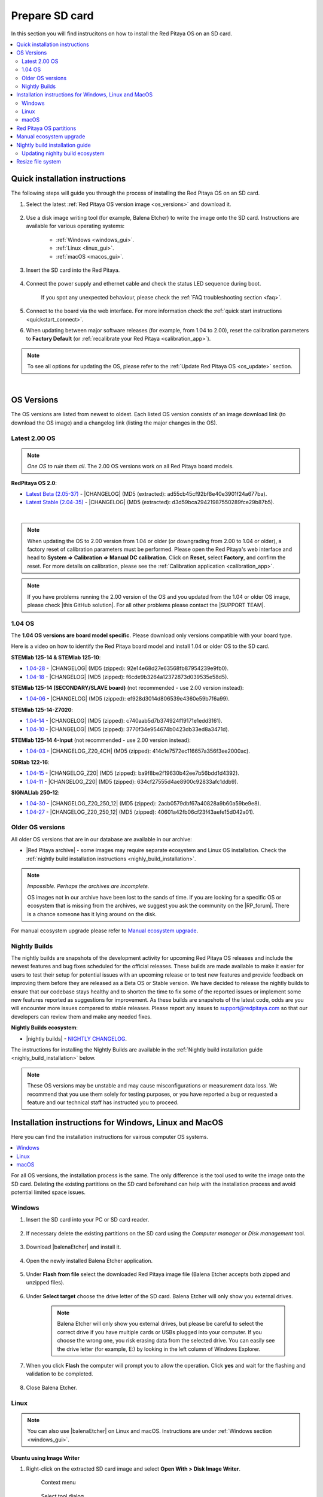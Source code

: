 .. _prepareSD:

###############
Prepare SD card
###############

In this section you will find instrucitons on how to install the Red Pitaya OS on an SD card.

.. contents::
    :local:
    :backlinks: none
    :depth: 2


********************************
Quick installation instructions
********************************

The following steps will guide you through the process of installing the Red Pitaya OS on an SD card.

1. Select the latest :ref:`Red Pitaya OS version image <os_versions>` and download it.

    .. figure:: img/microSDcard-RP.png
        :width: 200

#. Use a disk image writing tool (for example, Balena Etcher) to write the image onto the SD card. Instructions are available for various operating systems:

    * :ref:`Windows <windows_gui>`.
    * :ref:`Linux <linux_gui>`.
    * :ref:`macOS <macos_gui>`.

#. Insert the SD card into the Red Pitaya.

    .. figure:: img/pitaya-quick-start-insert-sd-card.png
        :align: center
        :width: 400

#. Connect the power supply and ethernet cable and check the status LED sequence during boot.

    .. raw:: html

        <div style="position: relative; padding-bottom: 30.25%; overflow: hidden; max-width: 50%; margin-left:auto; margin-right:auto;">
            <iframe src="https://www.youtube.com/watch?v=9xZCAkXAkw8" frameborder="0" allowfullscreen style="position: absolute; top: 0; left: 0; width: 100%; height: 100%;"></iframe>
        </div>

    If you spot any unexpected behaviour, please check the :ref:`FAQ troubleshooting section <faq>`.

#. Connect to the board via the web interface. For more information check the :ref:`quick start instructions <quickstart_connect>`.

#. When updating between major software releases (for example, from 1.04 to 2.00), reset the calibration parameters to **Factory Default** (or :ref:`recalibrate your Red Pitaya <calibration_app>`).


.. note::

    To see all options for updating the OS, please refer to the :ref:`Update Red Pitaya OS <os_update>` section.

|

.. _os_versions:

***********
OS Versions
***********

The OS versions are listed from newest to oldest. Each listed OS version consists of an image download link (to download the OS image) and a changelog link (listing the major changes in the OS).

===============
Latest 2.00 OS
===============

.. note::

    *One OS to rule them all*.
    The 2.00 OS versions work on all Red Pitaya board models.

**RedPitaya OS 2.0**:

* `Latest Beta (2.05-37) <https://downloads.redpitaya.com/downloads/Unify/RedPitaya_OS_2.05-37_beta.img.zip>`_  - |CHANGELOG| (MD5 (extracted): ad55cb45cf92bf8e40e3901f24a677ba).
* `Latest Stable (2.04-35) <https://downloads.redpitaya.com/downloads/Unify/RedPitaya_OS_2.04-35_stable.img.zip>`_  - |CHANGELOG| (MD5 (extracted): d3d59bca29421987550289fce29b87b5).

|

.. note::

    When updating the OS to 2.00 version from 1.04 or older (or downgrading from 2.00 to 1.04 or older), a factory reset of calibration parameters must be performed. Please open the Red Pitaya's web interface and head to **System => Calibration => Manual DC calibration**. Click on **Reset**, select **Factory**, and confirm the reset. For more details on calibration, please see the :ref:`Calibration application <calibration_app>`.


.. note::

    If you have problems running the 2.00 version of the OS and you updated from the 1.04 or older OS image, please check |this GitHub solution|. For all other problems please contact the |SUPPORT TEAM|.

.. |this GitHub solution| raw:: html

    <a href="https://github.com/RedPitaya/RedPitaya/issues/250" target="_blank">this GitHub solution</a>

.. |SUPPORT TEAM| raw:: html

    <a href="https://redpitaya.com/contact-us/" target="_blank">support team</a>

.. |GitHub| raw:: html

    <a href="https://github.com/RedPitaya/RedPitaya" target="_blank">Red Pitaya GitHub</a>



=========
1.04 OS
=========

The **1.04 OS versions are board model specific**. Please download only versions compatible with your board type.

Here is a video on how to identify the Red Pitaya board model and install 1.04 or older OS to the SD card.

.. raw:: html

    <div style="position: relative; padding-bottom: 30.25%; overflow: hidden; max-width: 50%; margin-left:auto; margin-right:auto;">
        <iframe src="https://www.youtube.com/embed/Qq_YRv2nk3c" frameborder="0" allowfullscreen style="position: absolute; top: 0; left: 0; width: 100%; height: 100%;"></iframe>
    </div>


**STEMlab 125-14 & STEMlab 125-10**:

* `1.04-28 <https://downloads.redpitaya.com/downloads/STEMlab-125-1x/STEMlab_125-xx_OS_1.04-28_beta.img.zip>`_  - |CHANGELOG| (MD5 (zipped): 92e14e68d27e63568fb87954239e9fb0).
* `1.04-18 <https://downloads.redpitaya.com/downloads/STEMlab-125-1x/STEMlab_125-xx_OS_1.04-18_stable.img.zip>`_  - |CHANGELOG| (MD5 (zipped): f6cde9b3264a12372873d039535e58d5).


**STEMlab 125-14 (SECONDARY/SLAVE board)** (not recommended - use 2.00 version instead):

* `1.04-06 <https://downloads.redpitaya.com/downloads/Streaming_slave_boards/STEMlab-125-1x/STEMlab_125-xx_OS_1.04-6_slave_beta.img.zip>`_  - |CHANGELOG| (MD5 (zipped): ef928d3014d806539e4360e59b7f6a99).


**STEMlab 125-14-Z7020**:

* `1.04-14 <https://downloads.redpitaya.com/downloads/STEMlab-125-14-Z7020/STEMlab_125-14-Z7020_OS_1.04-14_beta.img.zip>`_  - |CHANGELOG| (MD5 (zipped): c740aab5d7b374924f19171e1edd3161).
* `1.04-10 <https://downloads.redpitaya.com/downloads/STEMlab-125-14-Z7020/STEMlab_125-14-Z7020_OS_1.04-10_stable.img.zip>`_  - |CHANGELOG| (MD5 (zipped): 3770f34e954674b0423db33ed8a3471d).


**STEMlab 125-14 4-Input** (not recommended - use 2.00 version instead):

* `1.04-03 <https://downloads.redpitaya.com/downloads/STEMlab-125-14-Z7020-4CH/STEMlab_125-14-4CH_OS_1.04-3_beta.img.zip>`_  - |CHANGELOG_Z20_4CH| (MD5 (zipped): 414c1e7572ec116657a356f3ee2000ac).


**SDRlab 122-16**:

* `1.04-15 <https://downloads.redpitaya.com/downloads/SDRlab-122-16/SDRlab_122-16_OS_1.04-15_beta.img.zip>`_  - |CHANGELOG_Z20| (MD5 (zipped): ba9f8be2f19630b42ee7b56bdd1d4392).
* `1.04-11 <https://downloads.redpitaya.com/downloads/SDRlab-122-16/SDRlab_122-16_OS_1.04-11_stable.img.zip>`_  - |CHANGELOG_Z20| (MD5 (zipped): 634cf27555d4ae8900c92833afc1ddb9).


**SIGNALlab 250-12**:

* `1.04-30 <https://downloads.redpitaya.com/downloads/SIGNALlab-250-12/SIGNALlab_250-12_OS_1.04-30_beta.img.zip>`_  - |CHANGELOG_Z20_250_12| (MD5 (zipped): 2acb0579dbf67a40828a9b60a59be9e8).
* `1.04-27 <https://downloads.redpitaya.com/downloads/SIGNALlab-250-12/SIGNALlab_250-12_OS_1.04-27_stable.img.zip>`_  - |CHANGELOG_Z20_250_12| (MD5 (zipped): 40601a42fb06cf23f43aefe15d042a01).


.. |CHANGELOG| raw:: html

    <a href="https://github.com/RedPitaya/RedPitaya/blob/master/CHANGELOG.md" target="_blank">CHANGELOG</a>

.. |CHANGELOG_Z20| raw:: html

    <a href="https://github.com/RedPitaya/RedPitaya/blob/master/CHANGELOG_Z20.md" target="_blank">CHANGELOG</a>

.. |CHANGELOG_Z20_250_12| raw:: html

    <a href="https://github.com/RedPitaya/RedPitaya/blob/master/CHANGELOG_Z20_250_12.md" target="_blank">CHANGELOG</a>

.. |CHANGELOG_Z20_4CH| raw:: html

    <a href="https://github.com/RedPitaya/RedPitaya/blob/master/CHANGELOG_Z20_4CH.md" target="_blank">CHANGELOG</a>


=================
Older OS versions
=================

All older OS versions that are in our database are available in our archive:

* |Red Pitaya archive| - some images may require separate ecosystem and Linux OS installation. Check the :ref:`nightly build installation instructions <nighly_build_installation>`.

.. note::

    *Impossible. Perhaps the archives are incomplete.*

    OS images not in our archive have been lost to the sands of time. If you are looking for a specific OS or ecosystem that is missing from the archives, we suggest you ask the community on the |RP_forum|. There is a chance someone has it lying around on the disk.

For manual ecosystem upgrade please refer to `Manual ecosystem upgrade`_.

.. |Red Pitaya archive| raw:: html

    <a href="https://downloads.redpitaya.com/downloads/" target="_blank">Red Pitaya archive</a>

.. |RP_forum| raw:: html

    <a href="https://forum.redpitaya.com/" target="_blank">Red Pitaya forum</a>


.. _nightly_builds:

==============
Nightly Builds
==============

The nightly builds are snapshots of the development activity for upcoming Red Pitaya OS releases and include the newest features and bug fixes scheduled for the official releases. These builds are made available to make it easier for users to test their setup for potential issues with an upcoming release or to test new features and provide feedback on improving them before they are released as a Beta OS or Stable version.
We have decided to release the nightly builds to ensure that our codebase stays healthy and to shorten the time to fix some of the reported issues or implement some new features reported as suggestions for improvement.
As these builds are snapshots of the latest code, odds are you will encounter more issues compared to stable releases. Please report any issues to support@redpitaya.com so that our developers can review them and make any needed fixes.

**Nightly Builds ecosystem**:

* |nightly builds|  -  `NIGHTLY CHANGELOG <https://downloads.redpitaya.com/downloads/Unify/nightly_builds/CHANGELOG.txt>`_.


The instructions for installing the Nightly Builds are available in the :ref:`Nightly build installation guide <nighly_build_installation>` below.

.. note::

    These OS versions may be unstable and may cause misconfigurations or measurement data loss.
    We recommend that you use them solely for testing purposes, or you have reported a bug or requested a feature and our technical staff has instructed you to proceed.


.. |nightly builds| raw:: html

    <a href="https://downloads.redpitaya.com/downloads/Unify/nightly_builds/" target="_blank">Red Pitaya downloads</a>



*******************************************************
Installation instructions for Windows, Linux and MacOS
*******************************************************

Here you can find the installation instructions for vairous computer OS systems.

.. contents::
    :local:
    :depth: 1


For all OS versions, the installation process is the same. The only difference is the tool used to write the image onto the SD card.
Deleting the existing partitions on the SD card beforehand can help with the installation process and avoid potential limited space issues.

=======
Windows
=======

.. _windows_gui:

#. Insert the SD card into your PC or SD card reader.

    .. figure:: img/SDcard_insert.jpg
        :align: center
        :width: 600

#. If necessary delete the existing partitions on the SD card using the *Computer manager* or *Disk management* tool.

    .. figure:: img/Computer_manager.png
        :align: center
        :width: 800

#. Download |balenaEtcher| and install it.

    .. |balenaEtcher| raw:: html

        <a href="https://www.balena.io/etcher/" target="_blank">balenaEtcher</a>

#. Open the newly installed Balena Etcher application.

    .. figure:: img/SDcard_Win_BalenaEtcher.png
        :align: center
        :width: 160

#. Under **Flash from file** select the downloaded Red Pitaya image file (Balena Etcher accepts both zipped and unzipped files).

    .. figure:: img/SDcard_Win_BalEtc_FlashFromFile.png
        :align: center
        :width: 800

#. Under **Select target** choose the drive letter of the SD card. Balena Etcher will only show you external drives.

    .. figure:: img/SDcard_Win_BalEtc_SelectTarget.png
        :align: center
        :width: 800

    .. note::

        Balena Etcher will only show you external drives, but please be careful to select the correct drive if you have multiple cards or USBs plugged into your computer.
        If you choose the wrong one, you risk erasing data from the selected drive. You can easily see the drive letter (for example, E:) by looking in the left column of Windows Explorer.

    .. figure:: img/SDcard_Win_BalEtc_SelectTarget2.png
        :align: center
        :width: 800

#. When you click **Flash** the computer will prompt you to allow the operation. Click **yes** and wait for the flashing and validation to be completed.

    .. figure:: img/SDcard_Win_BalEtc_Flash.png
        :align: center
        :width: 800

#. Close Balena Etcher.

    .. figure:: img/SDcard_Win_BalEtc_FlashComplete.png
        :align: center
        :width: 800

=====
Linux
=====

.. _linux_gui:

.. note::

    You can also use |balenaEtcher| on Linux and macOS. Instructions are under :ref:`Windows section <windows_gui>`.

-------------------------
Ubuntu using Image Writer
-------------------------

#. Right-click on the extracted SD card image and select **Open With > Disk Image Writer**.

    .. figure:: img/DIW_1.png
        :align: center
        :width: 800

        Context menu

    .. figure:: img/DIW_2.png
        :align: center
        :width: 800

        Select tool dialog

2. In the **Restore Disk Image** window, select your SD card in the **Destination** pull-down menu.
   Be careful to select the correct device; use the size for orientation (for example, a 16 GB SD card).

    .. figure:: img/DIW_3.png
        :align: center
        :width: 800

        Select drive dialog

3. You will be asked to confirm your choice and enter a password.
   Additional dialog windows will again show the selected destination drive.
   Take the opportunity to reconsider whether you chose the right device.


.. _linux_cli:

------------
Command line
------------

.. note::

    Please note that the use of the ``dd`` tool can overwrite any partition of your machine.
    If you specify the wrong device in the instructions below, you could delete your primary Linux partition.
    Please be careful.

#. Insert the SD card into your PC or SD card reader.

    .. figure:: img/SDcard_insert.jpg
        :align: center
        :width: 600

#. Open the terminal and check the available disks with ``df -h``.
   Our SD card is 16 GB. It is named ``/dev/sdx`` and divided into two partitions, ``/dev/sdx1`` and ``/dev/sdx2``.
   The drive mounted at ``/`` is your main drive. Be careful not to use it.

    .. code-block:: console

        $ df -h
        Filesystem       Size  Used   Avail  Use%  Mounted on
        /dev/sdx1        118M   27M     92M   23%  /media/somebody/CAD5-1E3D
        /dev/sdx2       15.9G 1013M   15.8G   33%  /media/somebody/7b2d3ba8-95ed-4bf4-bd67-eb52fe65df55

#. Unmount all SD card partitions with ``umount /dev/sdxN`` (make sure you replace N with the right numbers).

    .. code-block:: console

        $ sudo umount /dev/sdx1 /dev/sdx2

#. Write the image onto the SD card with the following command.
   Replace the ``red_pitaya_image_file.img`` with the name of the unzipped Red Pitaya SD Card Image and replace ``/dev/device_name`` with the path to the SD card.

    .. code-block:: console

        $ sudo dd bs=1M if=red_pitaya_image_file.img of=/dev/device_name

#. Wait until the process has finished.


=====
macOS
=====

.. _macos_gui:

.. note::

    You can also use |balenaEtcher| on Linux and macOS. Instructions are under :ref:`Windows section <windows_gui>`.

-------------------
Using ApplePi-Baker
-------------------

#. Insert the SD card into your PC or SD card reader.

    .. figure:: img/SDcard_insert.jpg
        :align: center
        :width: 600

#. Download |ApplePi|. Direct link:

    * `ApplePi-Baker-v2.2.3.dmg <https://www.tweaking4all.com/downloads/raspberrypi/ApplePi-Baker-v2.2.3.dmg>`_.
    * `ApplePi-Baker-1.9.9.dmg <https://www.tweaking4all.com/downloads/raspberrypi/ApplePi-Baker-1.9.9.dmg>`_.

    .. |ApplePi| raw:: html

        <a href="https://www.tweaking4all.com/hardware/raspberry-pi/applepi-baker-v2" target="_blank">ApplePi-Baker</a>

#. Click on *ApplePi-Baker* icon, then click *Open* in order to run it.

    .. figure:: img/SDcard_macOS_open.png
        :align: center
        :width: 600

#. Drag and drop *ApplePi-Baker* for installation.

    .. figure:: img/SDcard_macOS_install.png
        :align: center
        :width: 600

#. Enter your admin password and click OK.

    .. figure:: img/SDcard_macOS_password.png
        :align: center
        :width: 600

#. Select the SD card drive. This can be recognised by the size of the card, which is 16 GB.

    .. figure:: img/SDcard_macOS_ApplePi-Baker_drive.png
        :align: center
        :width: 1000

#. Select the Red Pitaya OS image file.

    .. figure:: img/SDcard_macOS_ApplePi-Baker_image.png
        :align: center
        :width: 1000

#. It's coffee time. The application will show you the estimated time for accomplishment.

    .. figure:: img/SDcard_macOS_ApplePi-Baker_wait.png
        :align: center
        :width: 1000

#. When the operation is finished, the status will change to idle.

    .. figure:: img/SDcard_macOS_ApplePi-Baker_quit.png
        :align: center
        :width: 1000


.. _macos_cli:

------------
Command line
------------

#. Insert the SD card into your PC or SD card reader.

    .. figure:: img/SDcard_insert.jpg
        :align: center
        :width: 600

#. Click **cmd + space**, type **Disk Utility** into the search box and press enter. From the menu, select your SD card and click on the **Erase** button (be careful not to delete your disk!).

    .. figure:: img/SDcard_macOS_DiskUtility.png
        :align: center
        :width: 1000

#. Click **cmd + space**, then enter ``cd`` into the **Terminal**. Then type ``cd Desktop`` and press enter once more.

#. Unmount the partition so that you will be able to overwrite the disk. Type ``diskutil list`` into the Terminal and press enter. This will show you the list of all memory devices.

    .. figure:: img/Screen-Shot-2015-08-07-at-16.59.50.png
        :align: center
        :width: 800

#. Unmount with: ``diskutil UnmountDisk /dev/diskn`` (insert the number ``n`` of your disk correctly!)

    .. figure:: img/Screen-Shot-2015-08-07-at-17.14.34.png
        :align: center
        :width: 800

#. Type: ``sudo dd bs=1m if=path_of_your_image.img of=/dev/rdiskn``. Remember to replace ``n`` with the number that you noted before. Notice that there is a letter ``r`` in front of the disk name, use that as well!.

    .. figure:: img/Screen-Shot-2015-08-07-at-17.14.45.png
        :align: center
        :width: 800

#. Type in your password and wait a few minutes for the image to be written.

#. When the image is written, type: ``diskutil eject /dev/diskn`` and press enter.

#. Safely eject the SD card.



.. _SDcard_partitions:

*************************
Red Pitaya OS partitions
*************************

The Red Pitaya OS image on the SD card contains two partitions. As of OS 2.05-37, the partitions are as follows:

1. The 1 GB FAT contains the **ecosystem**:

    * Boot files: FSBL, FPGA images, U-Boot, Linux kernel;
    * Red Pitaya API libraries and header files;
    * Red Pitaya web applications, scripts, tools;
    * Customized Nginx web server.


2. The ~8 GB Ext4 contains the **OS**:

    * Ubuntu/Debian OS,
    * various libraries,
    * network setup customization,
    * systemd services customization.

Most of Red Pitaya's source code translates into the ecosystem. Therefore, it is updated more often to accomodate new features and bug fixes. The newer the ecosystem, the larger the FAT partitions (the earlies Red Pitaya OS images have around 128 MB FAT partitions).
The Linux OS is updated less frequently.

.. note::

    Genereally, the newer the ecosystem, the larger the FAT partition size.
    You can find all available Red Pitaya OS images and Ecosystem zip files on our |Red Pitaya archive|.

.. note::

    A list of new features, bug fixes, and known bugs for each Red Pitaya release can be found in our |CHANGELOG|.



.. _manual_ecosystem_upgrade:

****************************
Manual ecosystem upgrade
****************************

Instead of writing the whole SD card image, it is possible to upgrade only the ecosystem.
A manual upgrade allows you to fix a corrupted SD card image (if only the FAT partition is corrupted) or to install older, newer, or custom ecosystem zip files compatible with the current Linux version.

#. Download a zip file from our |Red Pitaya archive|.

#. Insert the SD card into the card reader.
    
    .. note::

        Do **not** format the SD card as this will also delete the Linux OS partition.

#. Delete all files from the FAT partition. Use ``Shift + Delete`` to avoid placing files into the trash bin on the same partition.

#. Extract the ecosystem zip file contents onto the now empty partition.

If you wish to keep wireless settings, skip deleting the next files:

* ``wpa_supplicant.conf``.
* ``hostapd.conf``.



.. _nighly_build_installation:

**********************************
Nightly build installation guide
**********************************

.. note::

    Nightly builds are released several times a week and contain the latest features and bug fixes.
    The nightly builds are not as thoroughly tested as the official releases, so they may contain bugs.

As mentioned in the :ref:`Red Pitaya OS partitions <SDcard_partitions>` chapter, each Red Pitaya OS consists of two separate files:

* **Linux OS** - *red_pitaya_OS-beta_<Linux OS version>.img.zip* - which contains Ubuntu OS, Red Pitaya libraries, etc.
* **Ecosystem** - *ecosystem-<Linux OS version>-<Nightly Build ecosystem number>-<ID>.zip* - Red Pitaya Web APIs
    
The official Red Pitaya OS releases have both the Linux OS and the ecosystem combined into one image file. For new feature development it is easier to have the two separated, so the nightly builds are released as two separate files.

+-----------------+-----------------+-----------------------------+-------------------+
| Red Pitaya OS   | OS release date | Nightly Build versions      | Linux OS version  |
+=================+=================+=============================+===================+
| 2.00-18         | 26.7.2023       | up to NB 141                | 2.00              |
+-----------------+-----------------+-----------------------------+-------------------+
| 2.00-22         | 4.10.2023       | up to NB 160                | 2.01              |
+-----------------+-----------------+-----------------------------+-------------------+
| 2.00-23         | 5.10.2023       | up to NB 162                | 2.01              |
+-----------------+-----------------+-----------------------------+-------------------+
| 2.00-30         | 11.1.2024       | up to NB 215                | 2.03              |
+-----------------+-----------------+-----------------------------+-------------------+
| 2.04-35         | 15.3.2024       | up to NB 258                | 2.04              |
+-----------------+-----------------+-----------------------------+-------------------+
| 2.05-37         | 7.8.2024        | up to NB 345                | 2.05              |
+-----------------+-----------------+-----------------------------+-------------------+
| IN DEV          | -               | 346 and later               | 2.06 and newer    |
+-----------------+-----------------+-----------------------------+-------------------+


1.  Download the .zip containing the `Nightly Build Ecosystem <https://downloads.redpitaya.com/downloads/Unify/nightly_builds/>`_ (usually the highest number available).
    
    * Nightly build ecosystems are named **ecosystem-<Linux OS version>-<Nightly build ecosystem number>-<ID>.zip**.

#.  Go to the RedPitaya/downloads page and download the `latest Linux OS <https://downloads.redpitaya.com/downloads/LinuxOS/>`_

    * Linux OS versions are named **red_pitaya_OS-beta_<Linux OS version>.img.zip**.

    .. note::
    
        Make sure the Linux OS version is the same as the one listed in the ecosystem name

    .. note::

        Please note that **Official Red Pitaya OS != Red Pitaya Linux OS**

#.  Write the Linux OS to the SD card using the BalenaEtcher. As the BalenaEtcher will automatically close the connection between the SD and the computer at the end of the installation process, reinsert the SD card into the computer.

#.  Extract the ecosystem from the .zip directly to the SD card (if possible without first extracting it to a folder on the computer).

#.  Insert the SD card into the Red Pitaya and power it on.


**Please read this section carefully**

When unpacking the ecosystem, some files may be overwritten because the FAT file system is not case-sensitive. 
Files such as CONNMARK.h and connmark.h will appear to the search system to be the same file, so you will be prompted to choose which file to keep.
Choose from the following options (depending on the byte size of the files):

+---------------+------------------+-------------------+
| File name     | File byte size   | Prompt overwrite? |
+===============+==================+===================+
| ipt_ttl.h     | 375              | No                |
+---------------+------------------+-------------------+
| ipt_ECN.h     | 901              | Yes               |
+---------------+------------------+-------------------+
| ip6t_HL.h     | 408              | Yes               |
+---------------+------------------+-------------------+
| xt_MARK.h     | 184              | Yes               |
+---------------+------------------+-------------------+
| xt_DSCP.h     | 697              | Yes               |
+---------------+------------------+-------------------+
| xt_tcpmss.h   | 235              | No                |
+---------------+------------------+-------------------+
| xt_RATEEST.h  | 859              | No                |
+---------------+------------------+-------------------+
| xt_CONNMARK.h | 901              | No                |
+---------------+------------------+-------------------+

.. note::

    Please note that the file names are approximate.

    **As a general rule, always choose the smaller file unless the difference in size is more than 200 bytes.**
    (For example, if you are asked to choose between file sizes of 199 bytes and 901 bytes, choose 901.
    If the choice is between 235 bytes and 253 bytes, choose 235 (the smaller size)).

* This will also happen if you first extract to a folder, but you may not be informed of the change (it happens automatically).
* There may be other file combinations that work, this is one that works for us.
* This is a problem with the FAT file system, which is not case-sensitive, so files like "connmark.h" and "CONNMARK.h" are interpreted as the same file.
* If you use a different combination of files, you may not be able to connect to Red Pitaya.

================================
Updating nighlty build ecosystem
================================

To update just the nightly build ecosystem, you can use the :ref:`Ecosystem update utility <update_util>`.


******************
Resize file system
******************

When we record an image to a flash card of any size, we get sections of the file system that are 4 GB in size.
In order to increase the available free space, you need to run the following script:

.. code-block:: shell-session

    root@rp-f03dee:~# /opt/redpitaya/sbin/resize.sh

When the script is finished, the system will ask you to reboot your Red Pitaya.
If everything is done correctly, the system will start with an increased disk size. This can be checked with the following command:

.. code-block:: shell-session

    root@rp-f03dee:~# df -h


.. note::

    If the file system size has not changed, try running the command manually:

    .. code-block:: shell-session

        root@rp-f03dee:~# sudo resize2fs /dev/mmcblk0p2
